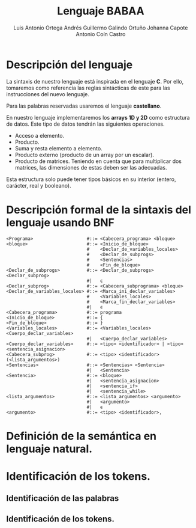 #+options: toc:nil date:nil
#+BIND: org-latex-image-default-width 0.98\linewidth
#+TITLE: Lenguaje BABAA
#+AUTHOR: Luis Antonio Ortega Andrés @@latex: \\@@Guillermo Galindo Ortuño @@latex: \\@@ Johanna Capote @@latex: \\@@Antonio Coín Castro

#+LATEX_HEADER:\setlength{\parindent}{0in}
#+LATEX_HEADER: \usepackage[margin=0.5in]{geometry}
#+LATEX_HEADER: \usepackage{mathtools}

* Descripción del lenguaje

La sintaxis de nuestro lenguaje está inspirada en el lenguaje *C*. Por ello, tomaremos como referencia las reglas sintácticas de este para las instrucciones del nuevo lenguaje.

Para las palabras reservadas usaremos el lenguaje *castellano*.

En nuestro lenguaje implementaremos los *arrays 1D y 2D* como estructura de datos. Este tipo de datos tendrán las siguientes operaciones.

+ Acceso a elemento.
+ Producto.
+ Suma y resta elemento a elemento.
+ Producto externo (producto de un array por un escalar).
+ Producto de matrices. Teniendo en cuenta que para multiplicar dos matrices, las dimensiones de estas deben ser las adecuadas.

Esta estructura solo puede tener tipos básicos en su interior (entero, carácter, real y booleano).

* Descripción formal de la sintaxis del lenguaje usando BNF

#+BEGIN_SRC bnf
  <Programa>                    #::= <Cabecera_programa> <bloque>
  <bloque>                      #::= <Inicio_de_bloque>
                                #    <Declar_de_variables_locales>
                                #    <Declar_de_subprogs>
                                #    <Sentencias>
                                #    <Fin_de_bloque>
  <Declar_de_subprogs>          #::= <Declar_de_subprogs> <Declar_subprog>
                                #|   ϵ
  <Declar_subprog>              #::= <Cabecera_subprograma> <bloque>
  <Declar_de_variables_locales> #::= <Marca_ini_declar_variables>
                                #    <Variables_locales>
                                #    <Marca_fin_declar_variables>
                                #|   ϵ
  <Cabecera_programa>           #::= programa
  <Inicio_de_bloque>            #::= {
  <Fin_de_bloque>               #::= }
  <Variables_locales>           #::= <Variables_locales> <Cuerpo_declar_variables>
                                #|   <Cuerpo_declar_variables>
  <Cuerpo_declar_variables>     #::= <tipo> <identificador> | <tipo> <sentencia_asignacion>
  <Cabecera_subprog>            #::= <tipo> <identificador>(<lista_argumentos>)
  <Sentencias>                  #::= <Sentencias> <Sentencia>
                                #|   <Sentencia>
  <Sentencia>                   #::= <bloque>
                                #|   <sentencia_asignacion>
                                #|   <sentencia_if>
                                #|   <sentencia_while>
  <lista_argumentos>            #::= <lista_argumentos> <argumento>
                                #|   <argumento>
                                #|   ϵ
  <argumento>                   #::= <tipo> <identificador>,
#+END_SRC

* Definición de la semántica en lenguaje natural.

* Identificación de los tokens.
** Identificación de las palabras

** Identificación de los tokens.
